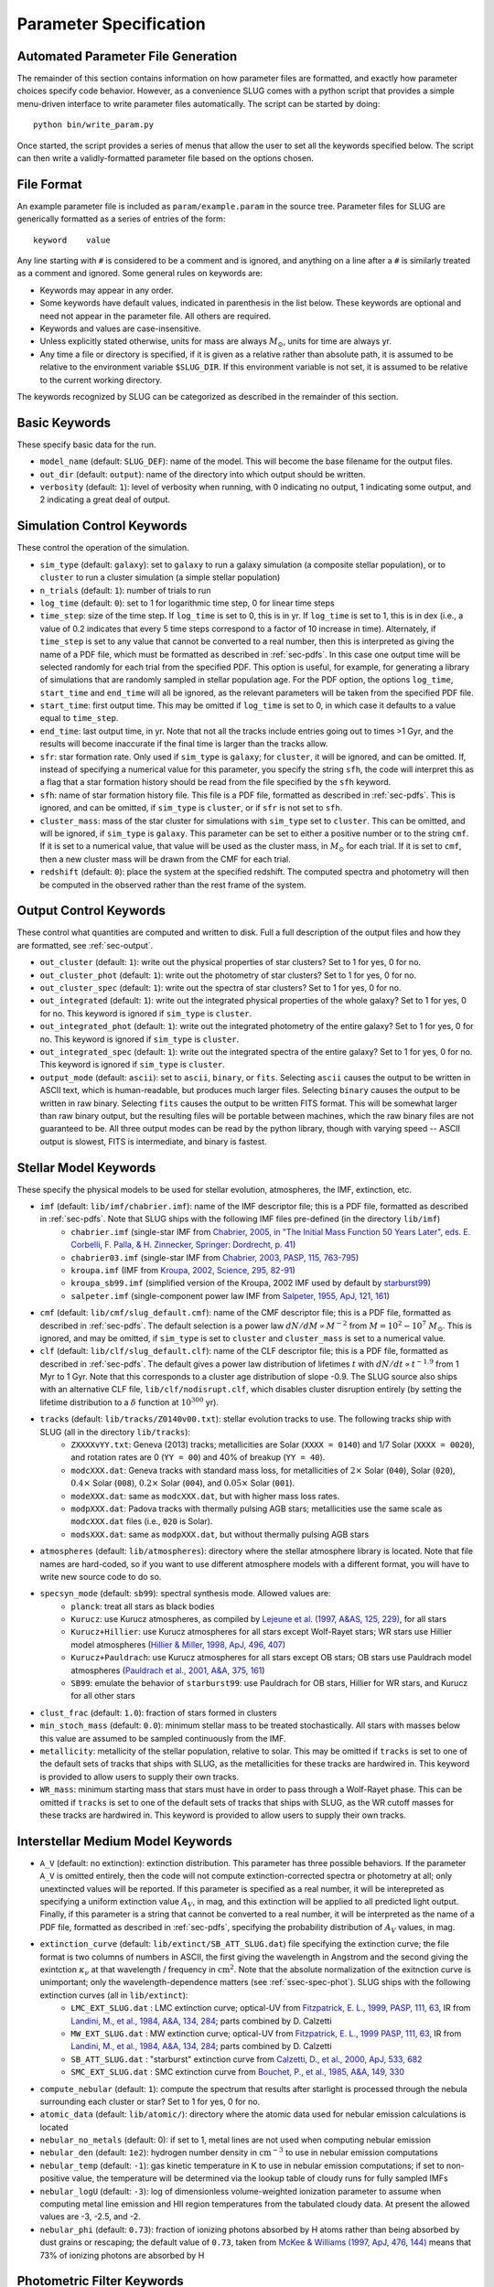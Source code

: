 .. highlight:: rest

.. _sec-parameters:

Parameter Specification
=======================

Automated Parameter File Generation
-----------------------------------

The remainder of this section contains information on how parameter files are formatted, and exactly how parameter choices specify code behavior. However, as a convenience SLUG comes with a python script that provides a simple menu-driven interface to write parameter files automatically. The script can be started by doing::

   python bin/write_param.py

Once started, the script provides a series of menus that allow the user to set all the keywords specified below. The script can then write a validly-formatted parameter file based on the options chosen.


File Format
-----------

An example parameter file is included as ``param/example.param`` in the source tree. Parameter files for SLUG are generically formatted as a series of entries of the form::

   keyword    value

Any line starting with ``#`` is considered to be a comment and is ignored, and anything on a line after a ``#`` is similarly treated as a comment and ignored. Some general rules on keywords are:

* Keywords may appear in any order.
* Some keywords have default values, indicated in parenthesis in the list below. These keywords are optional and need not appear in the parameter file. All others are required. 
* Keywords and values are case-insensitive. 
* Unless explicitly stated otherwise, units for mass are always :math:`M_\odot`, units for time are always yr.
* Any time a file or directory is specified, if it is given as a relative rather than absolute path, it is assumed to be relative to the environment variable ``$SLUG_DIR``. If this environment variable is not set, it is assumed to be relative to the current working directory.

The keywords recognized by SLUG can be categorized as described in the remainder of this section.

.. _ssec-basic-keywords:

Basic Keywords
--------------

These specify basic data for the run.

* ``model_name`` (default: ``SLUG_DEF``): name of the model. This will become the base filename for the output files.
* ``out_dir`` (default: ``output``): name of the directory into which output should be written.
* ``verbosity`` (default: ``1``): level of verbosity when running, with 0 indicating no output, 1 indicating some output, and 2 indicating a great deal of output.

Simulation Control Keywords
---------------------------

These control the operation of the simulation.

* ``sim_type`` (default: ``galaxy``): set to ``galaxy`` to run a galaxy simulation (a composite stellar population), or to ``cluster`` to run a cluster simulation (a simple stellar population)
* ``n_trials`` (default: ``1``): number of trials to run
* ``log_time`` (default: ``0``): set to 1 for logarithmic time step, 0 for linear time steps
* ``time_step``: size of the time step. If ``log_time`` is set to 0, this is in yr. If ``log_time`` is set to 1, this is in dex (i.e., a value of 0.2 indicates that every 5 time steps correspond to a factor of 10 increase in time). Alternately, if ``time_step`` is set to any value that cannot be converted to a real number, then this is interpreted as giving the name of a PDF file, which must be formatted as described in :ref:`sec-pdfs`. In this case one output time will be selected randomly for each trial from the specified PDF. This option is useful, for example, for generating a library of simulations that are randomly sampled in stellar population age. For the PDF option, the options ``log_time``, ``start_time`` and ``end_time`` will all be ignored, as the relevant parameters will be taken from the specified PDF file.
* ``start_time``: first output time. This may be omitted if ``log_time`` is set to 0, in which case it defaults to a value equal to ``time_step``.
* ``end_time``: last output time, in yr. Note that not all the tracks include entries going out to times >1 Gyr, and the results will become inaccurate if the final time is larger than the tracks allow.
* ``sfr``: star formation rate. Only used if ``sim_type`` is ``galaxy``; for ``cluster``, it will be ignored, and can be omitted. If, instead of specifying a numerical value for this parameter, you specify the string ``sfh``, the code will interpret this as a flag that a star formation history should be read from the file specified by the ``sfh`` keyword.
* ``sfh``: name of star formation history file. This file is a PDF file, formatted as described in :ref:`sec-pdfs`. This is ignored, and can be omitted, if ``sim_type`` is ``cluster``, or if ``sfr`` is not set to ``sfh``.
* ``cluster_mass``: mass of the star cluster for simulations with ``sim_type`` set to ``cluster``. This can be omitted, and will be ignored, if ``sim_type`` is ``galaxy``. This parameter can be set to either a positive number or to the string ``cmf``. If it is set to a numerical value, that value will be used as the cluster mass, in :math:`M_\odot` for each trial. If it is set to ``cmf``, then a new cluster mass will be drawn from the CMF for each trial.
* ``redshift`` (default: ``0``): place the system at the specified redshift. The computed spectra and photometry will then be computed in the observed rather than the rest frame of the system.


Output Control Keywords
-----------------------

These control what quantities are computed and written to disk. Full a full description of the output files and how they are formatted, see :ref:`sec-output`.

* ``out_cluster`` (default: ``1``): write out the physical properties of star clusters? Set to 1 for yes, 0 for no.
* ``out_cluster_phot`` (default: ``1``): write out the photometry of star clusters? Set to 1 for yes, 0 for no.
* ``out_cluster_spec`` (default: ``1``): write out the spectra of star clusters? Set to 1 for yes, 0 for no.
* ``out_integrated`` (default: ``1``): write out the integrated physical properties of the whole galaxy? Set to 1 for yes, 0 for no. This keyword is ignored if ``sim_type`` is ``cluster``.
* ``out_integrated_phot`` (default: ``1``): write out the integrated photometry of the entire galaxy? Set to 1 for yes, 0 for no. This keyword is ignored if ``sim_type`` is ``cluster``.
* ``out_integrated_spec`` (default: ``1``): write out the integrated spectra of the entire galaxy? Set to 1 for yes, 0 for no. This keyword is ignored if ``sim_type`` is ``cluster``.
* ``output_mode`` (default: ``ascii``): set to ``ascii``, ``binary``, or ``fits``. Selecting ``ascii`` causes the output to be written in ASCII text, which is human-readable, but produces much larger files. Selecting ``binary`` causes the output to be written in raw binary. Selecting ``fits`` causes the output to be written FITS format. This will be somewhat larger than raw binary output, but the resulting files will be portable between machines, which the raw binary files are not guaranteed to be. All three output modes can be read by the python library, though with varying speed -- ASCII output is slowest, FITS is intermediate, and binary is fastest.

.. _ssec-stellar-keywords:

Stellar Model Keywords
----------------------

These specify the physical models to be used for stellar evolution, atmospheres, the IMF, extinction, etc.

* ``imf`` (default: ``lib/imf/chabrier.imf``): name of the IMF descriptor file; this is a PDF file, formatted as described in :ref:`sec-pdfs`. Note that SLUG ships with the following IMF files pre-defined (in the directory ``lib/imf``)
   * ``chabrier.imf`` (single-star IMF from `Chabrier, 2005, in "The Initial Mass Function 50 Years Later", eds. E. Corbelli, F. Palla, & H. Zinnecker, Springer: Dordrecht, p. 41 <http://adsabs.harvard.edu/abs/2005ASSL..327...41C>`_)
   * ``chabrier03.imf`` (single-star IMF from `Chabrier, 2003, PASP, 115, 763-795 <http://adsabs.harvard.edu/abs/2003PASP..115..763C>`_)
   * ``kroupa.imf`` (IMF from `Kroupa, 2002, Science, 295, 82-91 <http://adsabs.harvard.edu/abs/2002Sci...295...82K>`_)
   * ``kroupa_sb99.imf`` (simplified version of the Kroupa, 2002 IMF used by default by `starburst99 <http://www.stsci.edu/science/starburst99/docs/default.htm>`_)
   * ``salpeter.imf`` (single-component power law IMF from `Salpeter, 1955, ApJ, 121, 161 <http://adsabs.harvard.edu/abs/1955ApJ...121..161S>`_)
* ``cmf`` (default: ``lib/cmf/slug_default.cmf``): name of the CMF descriptor file; this is a PDF file, formatted as described in :ref:`sec-pdfs`. The default selection is a power law :math:`dN/dM \propto M^{-2}` from :math:`M = 10^2 - 10^7\;M_\odot`. This is ignored, and may be omitted, if ``sim_type`` is set to ``cluster`` and ``cluster_mass`` is set to a numerical value.
* ``clf`` (default: ``lib/clf/slug_default.clf``): name of the CLF descriptor file; this is a PDF file, formatted as described in :ref:`sec-pdfs`. The default gives a power law distribution of lifetimes :math:`t` with :math:`dN/dt\propto t^{-1.9}` from 1 Myr to 1 Gyr. Note that this corresponds to a cluster age distribution of slope -0.9. The SLUG source also ships with an alternative CLF file, ``lib/clf/nodisrupt.clf``, which disables cluster disruption entirely (by setting the lifetime distribution to a :math:`\delta` function at :math:`10^{300}` yr).
* ``tracks`` (default: ``lib/tracks/Z0140v00.txt``): stellar evolution tracks to use. The following tracks ship with SLUG (all in the directory ``lib/tracks``):
   * ``ZXXXXvYY.txt``: Geneva (2013) tracks; metallicities are Solar (``XXXX = 0140``) and 1/7 Solar (``XXXX = 0020``), and rotation rates are 0 (``YY = 00``) and 40% of breakup (``YY = 40``).
   * ``modcXXX.dat``: Geneva tracks with standard mass loss, for metallicities of :math:`2\times` Solar (``040``), Solar (``020``), :math:`0.4\times` Solar (``008``), :math:`0.2\times` Solar (``004``), and :math:`0.05\times` Solar (``001``).
   * ``modeXXX.dat``: same as ``modcXXX.dat``, but with higher mass loss rates.
   * ``modpXXX.dat``: Padova tracks with thermally pulsing AGB stars; metallicities use the same scale as ``modcXXX.dat`` files (i.e., ``020`` is Solar).
   * ``modsXXX.dat``: same as ``modpXXX.dat``, but without thermally pulsing AGB stars
* ``atmospheres`` (default: ``lib/atmospheres``): directory where the stellar atmosphere library is located. Note that file names are hard-coded, so if you want to use different atmosphere models with a different format, you will have to write new source code to do so.
* ``specsyn_mode`` (default: ``sb99``): spectral synthesis mode. Allowed values are:
   * ``planck``: treat all stars as black bodies
   * ``Kurucz``: use Kurucz atmospheres, as compiled by `Lejeune et al. (1997, A&AS, 125, 229) <http://adsabs.harvard.edu/abs/1997A%26AS..125..229L>`_, for all stars
   * ``Kurucz+Hillier``: use Kurucz atmospheres for all stars except Wolf-Rayet stars; WR stars use Hillier model atmospheres (`Hillier & Miller, 1998, ApJ, 496, 407 <http://adsabs.harvard.edu/abs/1998ApJ...496..407H>`_)
   * ``Kurucz+Pauldrach``: use Kurucz atmospheres for all stars except OB stars; OB stars use Pauldrach model atmospheres (`Pauldrach et al., 2001, A&A, 375, 161 <http://adsabs.harvard.edu/abs/2001A%26A...375..161P>`_)
   * ``SB99``: emulate the behavior of ``starburst99``: use Pauldrach for OB stars, Hillier for WR stars, and Kurucz for all other stars
* ``clust_frac`` (default: ``1.0``): fraction of stars formed in clusters
* ``min_stoch_mass`` (default: ``0.0``): minimum stellar mass to be treated stochastically. All stars with masses below this value are assumed to be sampled continuously from the IMF.
* ``metallicity``: metallicity of the stellar population, relative to solar. This may be omitted if ``tracks`` is set to one of the default sets of tracks that ships with SLUG, as the metallicities for these tracks are hardwired in. This keyword is provided to allow users to supply their own tracks.
* ``WR_mass``: minimum starting mass that stars must have in order to pass through a Wolf-Rayet phase. This can be omitted if ``tracks`` is set to one of the default sets of tracks that ships with SLUG, as the WR cutoff masses for these tracks are hardwired in. This keyword is provided to allow users to supply their own tracks.

.. _ssec-ism-keywords:

Interstellar Medium Model Keywords
----------------------------------

* ``A_V`` (default: no extinction): extinction distribution. This parameter has three possible behaviors. If the parameter ``A_V`` is omitted entirely, then the code will not compute extinction-corrected spectra or photometry at all; only unextincted values will be reported. If this parameter is specified as a real number, it will be interepreted as specifying a uniform extinction value :math:`A_V`, in mag, and this extinction will be applied to all predicted light output. Finally, if this parameter is a string that cannot be converted to a real number, it will be interpreted as the name of a PDF file, formatted as described in :ref:`sec-pdfs`, specifying the probability distribution of :math:`A_V` values, in mag.
* ``extinction_curve`` (default: ``lib/extinct/SB_ATT_SLUG.dat``) file specifying the extinction curve; the file format is two columns of numbers in ASCII, the first giving the wavelength in Angstrom and the second giving the exintction :math:`\kappa_\nu` at that wavelength / frequency in :math:`\mathrm{cm}^2`. Note that the absolute normalization of the exitnction curve is unimportant; only the wavelength-dependence matters (see :ref:`ssec-spec-phot`). SLUG ships with the following extinction curves (all in ``lib/extinct``):
   * ``LMC_EXT_SLUG.dat`` : LMC extinction curve; optical-UV from `Fitzpatrick, E. L., 1999, PASP, 111, 63 <http://adsabs.harvard.edu/abs/1999PASP..111...63F>`_, IR from `Landini, M., et al., 1984, A&A, 134, 284 <http://adsabs.harvard.edu/abs/1984A%26A...134..284L>`_; parts combined by D. Calzetti
   * ``MW_EXT_SLUG.dat`` : MW extinction curve; optical-UV from `Fitzpatrick, E. L., 1999 PASP, 111, 63 <http://adsabs.harvard.edu/abs/1999PASP..111...63F>`_, IR from `Landini, M., et al., 1984, A&A, 134, 284 <http://adsabs.harvard.edu/abs/1984A%26A...134..284L>`_; parts combined by D. Calzetti
   * ``SB_ATT_SLUG.dat`` : "starburst" extinction curve from `Calzetti, D., et al., 2000, ApJ, 533, 682 <http://adsabs.harvard.edu/abs/2000ApJ...533..682C>`_
   * ``SMC_EXT_SLUG.dat`` : SMC extinction curve from `Bouchet, P., et al., 1985, A&A, 149, 330 <http://adsabs.harvard.edu/abs/1985A%26A...149..330B>`_
* ``compute_nebular`` (default: ``1``): compute the spectrum that results after starlight is processed through the nebula surrounding each cluster or star? Set to 1 for yes, 0 for no.
* ``atomic_data`` (default: ``lib/atomic/``): directory where the atomic data used for nebular emission calculations is located
* ``nebular_no_metals`` (default: 0): if set to 1, metal lines are not used when computing nebular emission
* ``nebular_den`` (default: ``1e2``): hydrogen number density in :math:`\mathrm{cm}^{-3}` to use in nebular emission computations
* ``nebular_temp`` (default: ``-1``): gas kinetic temperature in K to use in nebular emission computations; if set to non-positive value, the temperature will be determined via the lookup table of cloudy runs for fully sampled IMFs
* ``nebular_logU`` (default: ``-3``): log of dimensionless volume-weighted ionization parameter to assume when computing metal line emission and HII region temperatures from the tabulated cloudy data. At present the allowed values are -3, -2.5, and -2.
* ``nebular_phi`` (default: ``0.73``): fraction of ionizing photons absorbed by H atoms rather than being absorbed by dust grains or rescaping; the default value of ``0.73``, taken from `McKee & Williams (1997, ApJ, 476, 144) <http://adsabs.harvard.edu/abs/1997ApJ...476..144M>`_ means that 73% of ionizing photons are absorbed by H


.. _ssec-phot-keywords:

Photometric Filter Keywords
---------------------------

These describe the photometry to be computed. Note that none of these keywords have any effect unless ``out_integrated_phot`` or ``out_cluster_phot`` is set to 1.

* ``phot_bands``: photometric bands for which photometry is to be computed. The values listed here can be comma- or whitespace-separated. For a list of available photometric filters, see the file ``lib/filters/FILTER_LIST``. In addition to these filters, SLUG always allows four special "bands":
   * ``QH0``: the :math:`\mathrm{H}^0` ionizing luminosity, in photons/sec
   * ``QHe0``: the :math:`\mathrm{He}^0` ionizing luminosity, in photons/sec
   * ``QHe1``: the :math:`\mathrm{He}^+` ionizing luminosity, in photons/sec
   * ``Lbol``: the bolometric luminosity, in :math:`L_\odot`
* ``filters`` (default: ``lib/filters``): directory containing photometric filter data
* ``phot_mode`` (default: ``L_nu``): photometric system to be used when writing photometric outputs. Full definitions of the quantities computed for each of the choices listed below are given in :ref:`ssec-spec-phot`. Note that these values are ignored for the four special bands ``QH0``, ``QHe0``, ``QHe1``, and ``Lbol``. These four bands are always written out in the units specified above. Allowed values are:
   * ``L_nu``: report frequency-averaged luminosity in the band, in units of erg/s/Hz
   * ``L_lambda``: report wavelength-averaged luminosity in the band, in units of erg/s/Angstrom
   * ``AB``: report AB magnitude
   * ``STMAG``: report ST magnitude
   * ``VEGA``: report Vega magnitude


